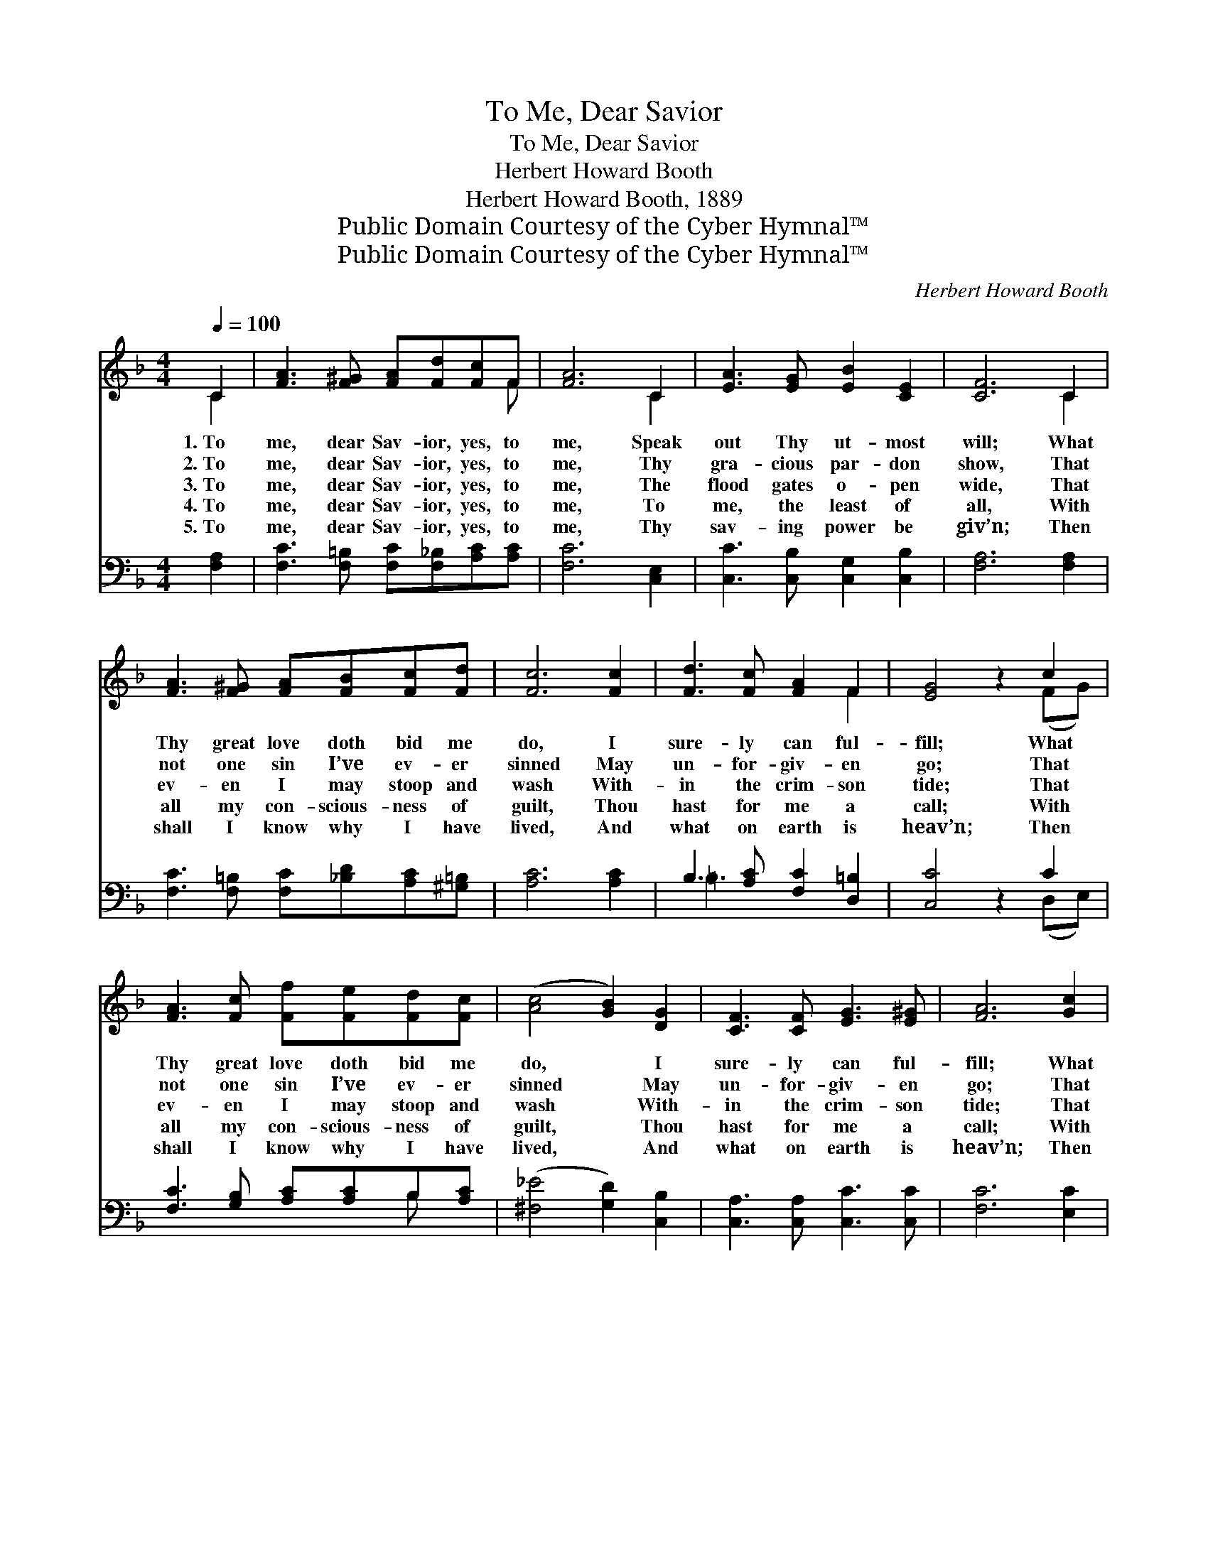 X:1
T:To Me, Dear Savior
T:To Me, Dear Savior
T:Herbert Howard Booth
T:Herbert Howard Booth, 1889
T:Public Domain Courtesy of the Cyber Hymnal™
T:Public Domain Courtesy of the Cyber Hymnal™
C:Herbert Howard Booth
Z:Public Domain
Z:Courtesy of the Cyber Hymnal™
%%score ( 1 2 ) ( 3 4 )
L:1/8
Q:1/4=100
M:4/4
K:F
V:1 treble 
V:2 treble 
V:3 bass 
V:4 bass 
V:1
 C2 | [FA]3 [F^G] [FA][Fd][Fc]F | [FA]6 C2 | [EA]3 [EG] [EB]2 [CE]2 | [CF]6 C2 | %5
w: 1.~To|me, dear Sav- ior, yes, to|me, Speak|out Thy ut- most|will; What|
w: 2.~To|me, dear Sav- ior, yes, to|me, Thy|gra- cious par- don|show, That|
w: 3.~To|me, dear Sav- ior, yes, to|me, The|flood gates o- pen|wide, That|
w: 4.~To|me, dear Sav- ior, yes, to|me, To|me, the least of|all, With|
w: 5.~To|me, dear Sav- ior, yes, to|me, Thy|sav- ing power be|giv’n; Then|
 [FA]3 [F^G] [FA][FB][Fc][Fd] | [Fc]6 [Fc]2 | [Fd]3 [Fc] [FA]2 F2 | [EG]4 z2 c2 | %9
w: Thy great love doth bid me|do, I|sure- ly can ful-|fill; What|
w: not one sin I’ve ev- er|sinned May|un- for- giv- en|go; That|
w: ev- en I may stoop and|wash With-|in the crim- son|tide; That|
w: all my con- scious- ness of|guilt, Thou|hast for me a|call; With|
w: shall I know why I have|lived, And|what on earth is|heav’n; Then|
 [FA]3 [Fc] [Ff][Fe][Fd][Fc] | ([Ac]4 [GB]2) [DG]2 | [CF]3 [CF] [EG]3 [E^G] | [FA]6 [Gc]2 | %13
w: Thy great love doth bid me|do, * I|sure- ly can ful-|fill; What|
w: not one sin I’ve ev- er|sinned * May|un- for- giv- en|go; That|
w: ev- en I may stoop and|wash * With-|in the crim- son|tide; That|
w: all my con- scious- ness of|guilt, * Thou|hast for me a|call; With|
w: shall I know why I have|lived, * And|what on earth is|heav’n; Then|
 [FA]3 [Ec] [Ff][Fe][Fd][Fc] | ([Ac]4 [GB]2) [DG]2 | [CF]3 F [EA]3 [EG] | [CF]6 || %17
w: Thy great love doth bid me|do, * I|sure- ly can ful-|fill.|
w: not one sin I’ve ev- er|sinned * May|un- for- giv- en|go.|
w: ev- en I may stoop and|wash * With-|in the crim- son|tide.|
w: all my con- scious- ness of|guilt, * Thou|hast for me a|call.|
w: shall I know why I have|lived, * And|what on earth is|heav’n.|
[M:3/4]"^Refrain"[Q:1/4=105] [FA][FB] | [Ac]2 [Bd]2 [Ac]2 |!<(! [FA]2 [GB]2!<)! [Ac]2 | %20
w: |||
w: |||
w: There is|not in my|heart left one|
w: |||
w: |||
 [Af]2!>(! e2 [Bd]2!>)! | [Ac]4 [Ac][Bd] | [Ac]2 [FA]2 [CF]2 | [CF]2 [CE]2 [CF]2 | G6 | %25
w: |||||
w: |||||
w: trea- sure, dear|Lord, That I|can- not yield|glad- ly to|Thee;|
w: |||||
w: |||||
 [CG]4 [CA][CB] | [Cc]2 [Fc]2 [FA]2 | [CF]3 [CE] F2 | [Fd]2 [Fd]2 [^Fc]2 | [GB]4 [DA][DG] | %30
w: |||||
w: |||||
w: * On- ly|let, in Thy|mer- cy, Thy|plead- ings be|heard; They shall|
w: |||||
w: |||||
 [DF]2 [DE]2!p! [DF]2 | [EG]2 [DA]3 [DB] | [Fc]6 | [Ac]4 [GB]2 | [FA]2 [EG]2 [DF]2 | %35
w: |||||
w: |||||
w: glad- ly be|ans- wered by|me,|They shall|glad- ly be|
w: |||||
w: |||||
 E !fermata![EA]3 [EG]2 | F6- | [CF]4 |] %38
w: |||
w: |||
w: ans- wered by|me.||
w: |||
w: |||
V:2
 C2 | x7 F | x6 C2 | x8 | x6 C2 | x8 | x8 | x6 F2 | x6 (FG) | x8 | x8 | x8 | x8 | x8 | x8 | %15
 x3 F x4 | x6 ||[M:3/4] x2 | x6 | x6 | x6 | x6 | x6 | x6 | C4 =B,2 | x6 | x6 | x4 F2 | x6 | x6 | %30
 x6 | x6 | x6 | x6 | x6 | E x5 | C4 D2 | x4 |] %38
V:3
 [F,A,]2 | [F,C]3 [F,=B,] [F,C][F,_B,][A,C][A,C] | [F,C]6 [C,E,]2 | [C,C]3 [C,B,] [C,G,]2 [C,B,]2 | %4
 [F,A,]6 [F,A,]2 | [F,C]3 [F,=B,] [F,C][_B,D][A,C][^G,=B,] | [A,C]6 [A,C]2 | %7
 B,3 [A,C] [F,C]2 [D,=B,]2 | [C,C]4 z2 C2 | [F,C]3 [G,B,] [A,C][A,C]B,[A,C] | %10
 ([^F,_E]4 [G,D]2) [C,B,]2 | [C,A,]3 [C,A,] [C,C]3 [C,C] | [F,C]6 [E,C]2 | %13
 [F,C]3 [G,B,] [A,C][A,C]B,[A,C] | ([^F,_E]4 [G,D]2) [B,,B,]2 | [C,A,]3 [C,A,] [C,C]3 [C,B,] | %16
 [F,A,]6 ||[M:3/4] [F,C][F,C] | [F,F]2 [F,F]2 [F,F]2 | [F,C]2 [F,C]2 [F,C]2 | %20
 [F,C]2 [F,F]2 [F,F]2 | [F,F]4 [F,F][F,F] | [F,F]2 [F,C]2 [F,A,]2 | [F,C]2 [G,B,]2 [F,A,]2 | %24
 ([E,G,]4 [D,F,]2 | [C,E,]4) [C,F,][C,G,] | [F,A,]2 [F,A,]2 [F,C]2 | [F,A,]3 [G,B,] [A,C]2 | %28
 [B,D]2 [B,D]2 [A,D]2 | [G,D]4 [G,C][G,B,] | [D,A,]2 [D,G,]2 [D,A,]2 | [C,C]2 C3 [B,C] | [A,C]6 | %33
 [^F,_E]4 [G,D]2 | [C,C]2 [^C,B,]2 [D,A,]2 | [C,B,] [C,C]3 [C,B,]2 | A,4 B,2 | [F,A,]4 |] %38
V:4
 x2 | x8 | x8 | x8 | x8 | x8 | x8 | =B,3 x5 | x6 (D,E,) | x6 B, x | x8 | x8 | x8 | x6 B, x | x8 | %15
 x8 | x6 ||[M:3/4] x2 | x6 | x6 | x6 | x6 | x6 | x6 | x6 | x6 | x6 | x6 | x6 | x6 | x6 | x2 C3 x | %32
 x6 | x6 | x6 | x6 | F,6- | x4 |] %38

